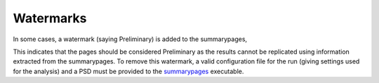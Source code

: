 ==========
Watermarks
==========

In some cases, a watermark (saying Preliminary) is added to the summarypages,

.. image:: ./examples/watermark.png

This indicates that the pages should be considered Preliminary as the results
cannot be replicated using information extracted from the summarypages.
To remove this watermark, a valid configuration file for
the run (giving settings used for the analysis) and a PSD must be provided to
the `summarypages <../../core/cli/summarypages.html>`_ executable.
